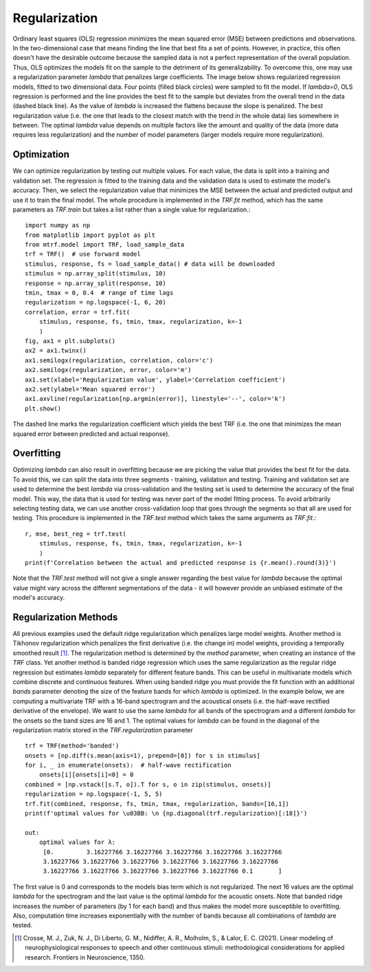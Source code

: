 Regularization
==============

Ordinary least squares (OLS) regression minimizes the mean squared error (MSE) between predictions and observations. In the two-dimensional case that means finding the line that best fits a set of points. However, in practice, this often doesn't have the desirable outcome because the sampled data is not a perfect representation of the overall population. Thus, OLS optimizes the models fit on the sample to the detriment of its generalizability. To overcome this, one may use a regularization parameter `\lambda` that penalizes large coefficients. The image below shows regularized regression models, fitted to two dimensional data. Four points (filled black circles) were sampled to fit the model. If `\lambda=0`, OLS regression is performed and the line provides the best fit to the sample but deviates from the overall trend in the data (dashed black line).
As the value of `lambda` is increased the flattens because the slope is penalized. The best regularization value (i.e. the one that leads to the closest match with the trend in the whole data) lies somewhere in between. The optimal `\lambda` value depends on multiple factors like the amount and quality of the data (more data requires less regularization) and the number of model parameters (larger models require more regularization).

.. image:: images/reg.png

Optimization
------------

We can optimize regularization by testing out multiple values. For each value, the data is split into a training and validation set. The regression is fitted to the training data and the validation data is used to estimate the model's accuracy. Then, we select the regularization value that minimizes the MSE between the actual and predicted output and use it to train the final model. The whole procedure is implemented in the `TRF.fit` method, which has the same parameters as `TRF.train` but takes a list rather than a single value for regularization.::

    import numpy as np
    from matplotlib import pyplot as plt
    from mtrf.model import TRF, load_sample_data
    trf = TRF()  # use forward model
    stimulus, response, fs = load_sample_data() # data will be downloaded
    stimulus = np.array_split(stimulus, 10)
    response = np.array_split(response, 10)
    tmin, tmax = 0, 0.4  # range of time lags
    regularization = np.logspace(-1, 6, 20)
    correlation, error = trf.fit(
        stimulus, response, fs, tmin, tmax, regularization, k=-1
        )
    fig, ax1 = plt.subplots()
    ax2 = ax1.twinx()
    ax1.semilogx(regularization, correlation, color='c')
    ax2.semilogx(regularization, error, color='m')
    ax1.set(xlabel='Regularization value', ylabel='Correlation coefficient')
    ax2.set(ylabel='Mean squared error')
    ax1.axvline(regularization[np.argmin(error)], linestyle='--', color='k')
    plt.show()

.. image:: images/opt.png

The dashed line marks the regularization coefficient which yields the best TRF (i.e. the one that minimizes the mean squared error between predicted and actual response).


Overfitting
-----------
Optimizing `\lambda` can also result in overfitting because we are picking the value that provides the best fit for the data. To avoid this, we can split the data into three segments - training, validation and testing. Training and validation set are used to determine the best `\lambda` via cross-validation and the testing set is used to determine the accuracy of the final model. This way, the data that is used for testing was never part of the model fitting process. To avoid arbitrarily selecting testing data, we can use another cross-validation loop that goes through the segments so that all are used for testing. This procedure is implemented in the `TRF.test` method which takes the same arguments as `TRF.fit`.::

    r, mse, best_reg = trf.test(
        stimulus, response, fs, tmin, tmax, regularization, k=-1
        )
    print(f'Correlation between the actual and predicted response is {r.mean().round(3)}')

Note that the `TRF.test` method will not give a single answer regarding the best value for `\lambda` because the optimal value might vary across the different segmentations of the data - it will however provide an unbiased estimate of the model's accuracy.


Regularization Methods
----------------------
All previous examples used the default ridge regularization which penalizes large model weights. Another method is Tikhonov regularization which penalizes the first derivative (i.e. the change in) model weights, providing a temporally smoothed result [#f1]_. The regularization method is determined by the `method` parameter, when creating an instance of the `TRF` class. Yet another method is banded ridge regression which uses the same regularization as the regular ridge regression but estimates `\lambda` separately for different feature bands. This can be useful in multivariate models which combine discrete and continuous features. When using banded ridge you must provide the fit function with an additional `bands` parameter denoting the size of the feature bands for which `\lambda` is optimized. In the example below, we are computing a multivariate TRF with a 16-band spectrogram and the acoustical onsets (i.e. the half-wave rectified derivative of the envelope). We want to use the same `\lambda` for all bands of the spectrogram and a different `\lambda` for the onsets so the band sizes are 16 and 1. The optimal values for `\lambda` can be found in the diagonal of the regularization matrix stored in the `TRF.regularization` parameter ::
    
    trf = TRF(method='banded')
    onsets = [np.diff(s.mean(axis=1), prepend=[0]) for s in stimulus]
    for i, _ in enumerate(onsets):  # half-wave rectification
        onsets[i][onsets[i]<0] = 0
    combined = [np.vstack([s.T, o]).T for s, o in zip(stimulus, onsets)]
    regularization = np.logspace(-1, 5, 5)
    trf.fit(combined, response, fs, tmin, tmax, regularization, bands=[16,1])
    print(f'optimal values for \u03BB: \n {np.diagonal(trf.regularization)[:18]}')

    out:
        optimal values for λ:
         [0.         3.16227766 3.16227766 3.16227766 3.16227766 3.16227766
         3.16227766 3.16227766 3.16227766 3.16227766 3.16227766 3.16227766
         3.16227766 3.16227766 3.16227766 3.16227766 3.16227766 0.1       ]

The first value is 0 and corresponds to the models bias term which is not regularized. The next 16 values are the optimal `\lambda` for the spectrogram and the last value is the optimal `\lambda` for the acoustic onsets. Note that banded ridge increases the number of parameters (by 1 for each band) and thus makes the model more susceptible to overfitting. Also, computation time increases exponentially with the number of bands because all combinations of `\lambda` are tested.


.. [#f1] Crosse, M. J., Zuk, N. J., Di Liberto, G. M., Nidiffer, A. R., Molholm, S., & Lalor, E. C. (2021). Linear modeling of neurophysiological responses to speech and other continuous stimuli: methodological considerations for applied research. Frontiers in Neuroscience, 1350.



